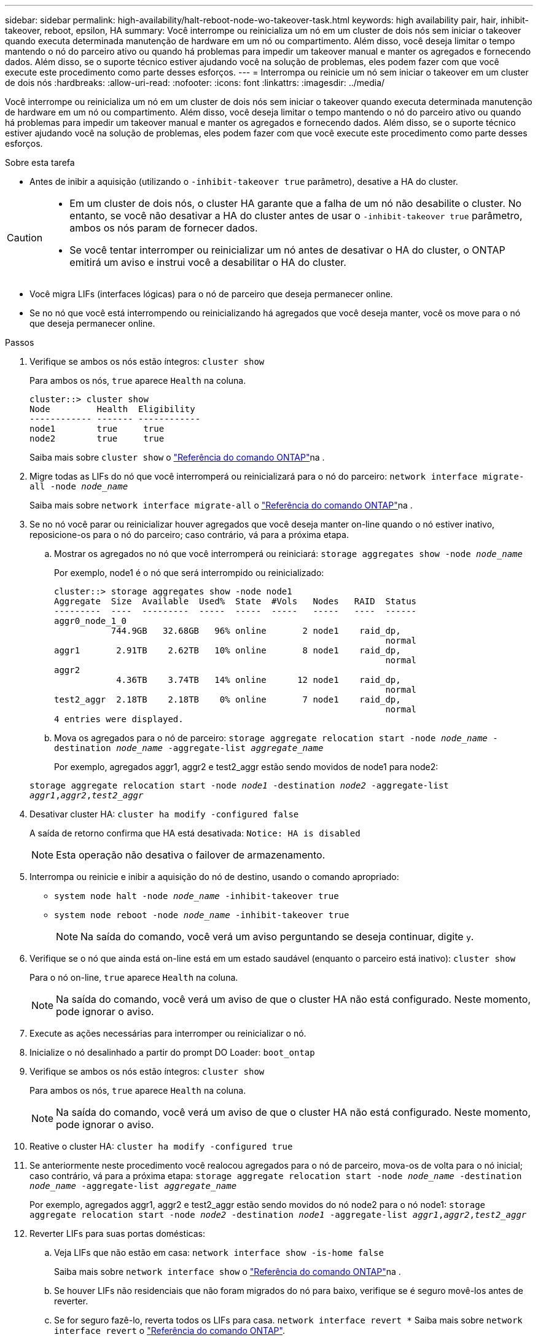 ---
sidebar: sidebar 
permalink: high-availability/halt-reboot-node-wo-takeover-task.html 
keywords: high availability pair, hair, inhibit-takeover, reboot, epsilon, HA 
summary: Você interrompe ou reinicializa um nó em um cluster de dois nós sem iniciar o takeover quando executa determinada manutenção de hardware em um nó ou compartimento. Além disso, você deseja limitar o tempo mantendo o nó do parceiro ativo ou quando há problemas para impedir um takeover manual e manter os agregados e fornecendo dados. Além disso, se o suporte técnico estiver ajudando você na solução de problemas, eles podem fazer com que você execute este procedimento como parte desses esforços. 
---
= Interrompa ou reinicie um nó sem iniciar o takeover em um cluster de dois nós
:hardbreaks:
:allow-uri-read: 
:nofooter: 
:icons: font
:linkattrs: 
:imagesdir: ../media/


[role="lead"]
Você interrompe ou reinicializa um nó em um cluster de dois nós sem iniciar o takeover quando executa determinada manutenção de hardware em um nó ou compartimento. Além disso, você deseja limitar o tempo mantendo o nó do parceiro ativo ou quando há problemas para impedir um takeover manual e manter os agregados e fornecendo dados. Além disso, se o suporte técnico estiver ajudando você na solução de problemas, eles podem fazer com que você execute este procedimento como parte desses esforços.

.Sobre esta tarefa
* Antes de inibir a aquisição (utilizando o `-inhibit-takeover true` parâmetro), desative a HA do cluster.


[CAUTION]
====
* Em um cluster de dois nós, o cluster HA garante que a falha de um nó não desabilite o cluster. No entanto, se você não desativar a HA do cluster antes de usar o  `-inhibit-takeover true` parâmetro, ambos os nós param de fornecer dados.
* Se você tentar interromper ou reinicializar um nó antes de desativar o HA do cluster, o ONTAP emitirá um aviso e instrui você a desabilitar o HA do cluster.


====
* Você migra LIFs (interfaces lógicas) para o nó de parceiro que deseja permanecer online.
* Se no nó que você está interrompendo ou reinicializando há agregados que você deseja manter, você os move para o nó que deseja permanecer online.


.Passos
. Verifique se ambos os nós estão íntegros:
`cluster show`
+
Para ambos os nós, `true` aparece `Health` na coluna.

+
[listing]
----
cluster::> cluster show
Node         Health  Eligibility
------------ ------- ------------
node1        true     true
node2        true     true
----
+
Saiba mais sobre `cluster show` o link:https://docs.netapp.com/us-en/ontap-cli/cluster-show.html["Referência do comando ONTAP"^]na .

. Migre todas as LIFs do nó que você interromperá ou reinicializará para o nó do parceiro:
`network interface migrate-all -node _node_name_`
+
Saiba mais sobre `network interface migrate-all` o link:https://docs.netapp.com/us-en/ontap-cli/network-interface-migrate-all.html["Referência do comando ONTAP"^]na .

. Se no nó você parar ou reinicializar houver agregados que você deseja manter on-line quando o nó estiver inativo, reposicione-os para o nó do parceiro; caso contrário, vá para a próxima etapa.
+
.. Mostrar os agregados no nó que você interromperá ou reiniciará:
`storage aggregates show -node _node_name_`
+
Por exemplo, node1 é o nó que será interrompido ou reinicializado:

+
[listing]
----
cluster::> storage aggregates show -node node1
Aggregate  Size  Available  Used%  State  #Vols   Nodes   RAID  Status
---------  ----  ---------  -----  -----  -----   -----   ----  ------
aggr0_node_1_0
           744.9GB   32.68GB   96% online       2 node1    raid_dp,
                                                                normal
aggr1       2.91TB    2.62TB   10% online       8 node1    raid_dp,
                                                                normal
aggr2
            4.36TB    3.74TB   14% online      12 node1    raid_dp,
                                                                normal
test2_aggr  2.18TB    2.18TB    0% online       7 node1    raid_dp,
                                                                normal
4 entries were displayed.
----
.. Mova os agregados para o nó de parceiro:
`storage aggregate relocation start -node _node_name_ -destination _node_name_ -aggregate-list _aggregate_name_`
+
Por exemplo, agregados aggr1, aggr2 e test2_aggr estão sendo movidos de node1 para node2:

+
`storage aggregate relocation start -node _node1_ -destination _node2_ -aggregate-list _aggr1_,_aggr2_,_test2_aggr_`



. Desativar cluster HA:
`cluster ha modify -configured false`
+
A saída de retorno confirma que HA está desativada: `Notice: HA is disabled`

+

NOTE: Esta operação não desativa o failover de armazenamento.

. Interrompa ou reinicie e inibir a aquisição do nó de destino, usando o comando apropriado:
+
** `system node halt -node _node_name_ -inhibit-takeover true`
** `system node reboot -node _node_name_ -inhibit-takeover true`
+

NOTE: Na saída do comando, você verá um aviso perguntando se deseja continuar, digite `y`.



. Verifique se o nó que ainda está on-line está em um estado saudável (enquanto o parceiro está inativo):
`cluster show`
+
Para o nó on-line, `true` aparece `Health` na coluna.

+

NOTE: Na saída do comando, você verá um aviso de que o cluster HA não está configurado. Neste momento, pode ignorar o aviso.

. Execute as ações necessárias para interromper ou reinicializar o nó.
. Inicialize o nó desalinhado a partir do prompt DO Loader:
`boot_ontap`
. Verifique se ambos os nós estão íntegros:
`cluster show`
+
Para ambos os nós, `true` aparece `Health` na coluna.

+

NOTE: Na saída do comando, você verá um aviso de que o cluster HA não está configurado. Neste momento, pode ignorar o aviso.

. Reative o cluster HA:
`cluster ha modify -configured true`
. Se anteriormente neste procedimento você realocou agregados para o nó de parceiro, mova-os de volta para o nó inicial; caso contrário, vá para a próxima etapa:
`storage aggregate relocation start -node _node_name_ -destination _node_name_ -aggregate-list _aggregate_name_`
+
Por exemplo, agregados aggr1, aggr2 e test2_aggr estão sendo movidos do nó node2 para o nó node1:
`storage aggregate relocation start -node _node2_ -destination _node1_ -aggregate-list _aggr1_,_aggr2_,_test2_aggr_`

. Reverter LIFs para suas portas domésticas:
+
.. Veja LIFs que não estão em casa:
`network interface show -is-home false`
+
Saiba mais sobre `network interface show` o link:https://docs.netapp.com/us-en/ontap-cli/network-interface-show.html["Referência do comando ONTAP"^]na .

.. Se houver LIFs não residenciais que não foram migrados do nó para baixo, verifique se é seguro movê-los antes de reverter.
.. Se for seguro fazê-lo, reverta todos os LIFs para casa.  `network interface revert *` Saiba mais sobre `network interface revert` o link:https://docs.netapp.com/us-en/ontap-cli/network-interface-revert.html["Referência do comando ONTAP"^].




.Informações relacionadas
* link:https://docs.netapp.com/us-en/ontap-cli/cluster-ha-modify.html["cluster ha modificar"^]


